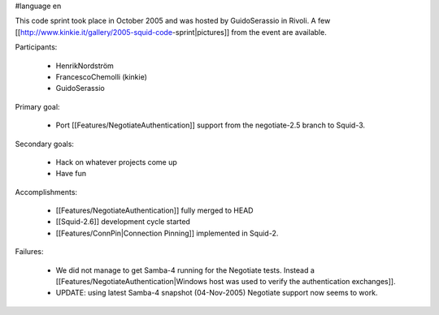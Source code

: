 #language en

This code sprint took place in October 2005 and was hosted by GuidoSerassio in Rivoli. A few [[http://www.kinkie.it/gallery/2005-squid-code-sprint|pictures]] from the event are available.

Participants:

  * HenrikNordström
  * FrancescoChemolli (kinkie)
  * GuidoSerassio

Primary goal:

  * Port [[Features/NegotiateAuthentication]] support from the negotiate-2.5 branch to Squid-3.

Secondary goals:

  * Hack on whatever projects come up
  * Have fun

Accomplishments:

  * [[Features/NegotiateAuthentication]] fully merged to HEAD
  * [[Squid-2.6]] development cycle started
  * [[Features/ConnPin|Connection Pinning]] implemented in Squid-2.

Failures:

  * We did not manage to get Samba-4 running for the Negotiate tests. Instead a [[Features/NegotiateAuthentication|Windows host was used to verify the authentication exchanges]].
  * UPDATE: using latest Samba-4 snapshot (04-Nov-2005) Negotiate support now seems to work.
